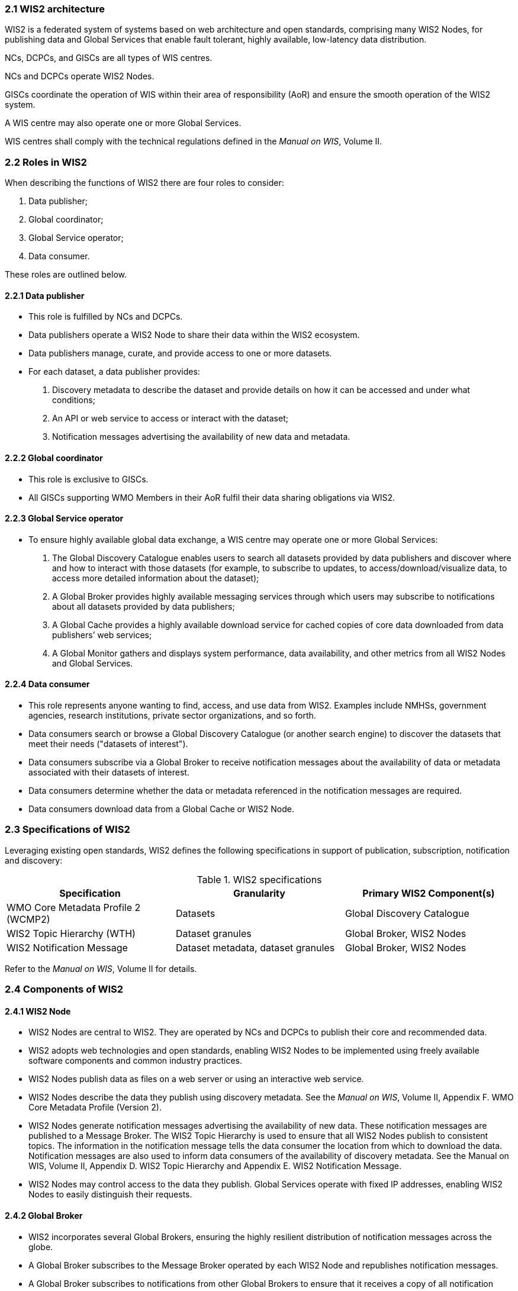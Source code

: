 === 2.1 WIS2 architecture

WIS2 is a federated system of systems based on web architecture and open standards, comprising many WIS2 Nodes, for publishing data and Global Services that enable fault tolerant, highly available, low-latency data distribution.

NCs, DCPCs, and GISCs are all types of WIS centres.

NCs and DCPCs operate WIS2 Nodes.

GISCs coordinate the operation of WIS within their area of responsibility (AoR) and ensure the smooth operation of the WIS2 system.

A WIS centre may also operate one or more Global Services.

WIS centres shall comply with the technical regulations defined in the _Manual on WIS_, Volume II.

=== 2.2 Roles in WIS2

When describing the functions of WIS2 there are four roles to consider:

. Data publisher;
. Global coordinator;
. Global Service operator;
. Data consumer.

These roles are outlined below.

==== 2.2.1 Data publisher
* This role is fulfilled by NCs and DCPCs.
* Data publishers operate a WIS2 Node to share their data within the WIS2 ecosystem.
* Data publishers manage, curate, and provide access to one or more datasets.
* For each dataset, a data publisher provides:
  i) Discovery metadata to describe the dataset and provide details on how it can be accessed and under what conditions;
  ii) An API or web service to access or interact with the dataset;
  iii) Notification messages advertising the availability of new data and metadata.

==== 2.2.2 Global coordinator 
* This role is exclusive to GISCs.
* All GISCs supporting WMO Members in their AoR fulfil their data sharing obligations via WIS2.

==== 2.2.3 Global Service operator
* To ensure highly available global data exchange, a WIS centre may operate one or more Global Services: 
  i)	The Global Discovery Catalogue enables users to search all datasets provided by data publishers and discover where and how to interact with those datasets (for example, to subscribe to updates, to access/download/visualize data, to access more detailed information about the dataset);
  ii)	A Global Broker provides highly available messaging services through which users may subscribe to notifications about all datasets provided by data publishers;
  iii)	A Global Cache provides a highly available download service for cached copies of core data downloaded from data publishers’ web services;
  iv)	A Global Monitor gathers and displays system performance, data availability, and other metrics from all WIS2 Nodes and Global Services.

==== 2.2.4 Data consumer
* This role represents anyone wanting to find, access, and use data from WIS2. Examples include NMHSs, government agencies, research institutions, private sector organizations, and so forth.
* Data consumers search or browse a Global Discovery Catalogue (or another search engine) to discover the datasets that meet their needs ("datasets of interest").
*	Data consumers subscribe via a Global Broker to receive notification messages about the availability of data or metadata associated with their datasets of interest.
*	Data consumers determine whether the data or metadata referenced in the notification messages are required.
*	Data consumers download data from a Global Cache or WIS2 Node.

=== 2.3 Specifications of WIS2

Leveraging existing open standards, WIS2 defines the following specifications in support of publication, subscription, notification and discovery:

.WIS2 specifications
|===
|Specification|Granularity|Primary WIS2 Component(s)

|WMO Core Metadata Profile 2 (WCMP2)
|Datasets
|Global Discovery Catalogue

|WIS2 Topic Hierarchy (WTH)
|Dataset granules
|Global Broker, WIS2 Nodes

|WIS2 Notification Message
|Dataset metadata, dataset granules
|Global Broker, WIS2 Nodes

|===

Refer to the _Manual on WIS_, Volume II for details.

=== 2.4 Components of WIS2

// TODO: add refs to other parts of the Guide describing these components

==== 2.4.1 WIS2 Node
* WIS2 Nodes are central to WIS2. They are operated by NCs and DCPCs to publish their core and recommended data.
* WIS2 adopts web technologies and open standards, enabling WIS2 Nodes to be implemented using freely available software components and common industry practices.
* WIS2 Nodes publish data as files on a web server or using an interactive web service.
* WIS2 Nodes describe the data they publish using discovery metadata. See the _Manual on WIS_, Volume II, Appendix F. WMO Core Metadata Profile (Version 2).
* WIS2 Nodes generate notification messages advertising the availability of new data. These notification messages are published to a Message Broker. The WIS2 Topic Hierarchy is used to ensure that all WIS2 Nodes publish to consistent topics. The information in the notification message tells the data consumer the location from which to download the data. Notification messages are also used to inform data consumers of the availability of discovery metadata. See the Manual on WIS, Volume II, Appendix D. WIS2 Topic Hierarchy and Appendix E. WIS2 Notification Message.
* WIS2 Nodes may control access to the data they publish. Global Services operate with fixed IP addresses, enabling WIS2 Nodes to easily distinguish their requests.

==== 2.4.2 Global Broker
* WIS2 incorporates several Global Brokers, ensuring the highly resilient distribution of notification messages across the globe.
* A Global Broker subscribes to the Message Broker operated by each WIS2 Node and republishes notification messages.
* A Global Broker subscribes to notifications from other Global Brokers to ensure that it receives a copy of all notification messages.
* A Global Broker republishes notification messages from every WIS2 Node and Global Service.
* A Global Broker operates a highly available, high-performance Message Broker.
* A Global Broker uses the WIS2 Topic Hierarchy, enabling data consumers to easily find topics relevant to their needs.
* Data consumers should subscribe to notifications from a Global Broker, not directly from the Message Brokers operated by WIS2 Nodes.

==== 2.4.3 Global Cache
* WIS2 incorporates several Global Caches, ensuring the highly resilient distribution of data across the globe.
* A Global Cache provides a highly available data server, from which a data consumer can download core data, as specified in Resolution 1 (Cg-Ext(2021)).
* A Global Cache subscribes to notification messages via a Global Broker.
* Upon receiving a notification message, the Global Cache downloads a copy of the data referenced in the message from the WIS2 Node, makes these data available on its server, and publishes a new notification message informing data consumers that they can now access these data on its server. 
* A Global Cache will subscribe to notification messages from other Global Caches, enabling it to download and republish data that it has not acquired directly from WIS2 Nodes. This ensures that each Global Cache holds data from every WIS2 Node.
* A Global Cache shall retain a copy of the core data for a duration compatible with the real-time or near-real-time schedule of the data and not less than 24 hours.
* A Global Cache will delete data from the cache once the retention period has expired.
* Data consumers should download data from a Global Cache when those data are available.

==== 2.4.4 Global Discovery Catalogue
* WIS2 includes several Global Discovery Catalogues.
* A Global Discovery Catalogue enables a data consumer to search and browse descriptions of data published by each WIS2 Node. The data description (discovery metadata) provides sufficient information to determine the usefulness of the data and how it may be accessed.
* A Global Discovery Catalogue subscribes to notification messages about the availability of new (or updated) discovery metadata via a Global Broker. It downloads a copy of the discovery metadata and updates the catalogue.
* A Global Discovery Catalogue amends discovery metadata records to add details of where one can subscribe to updates about the dataset at a Global Broker.
* A Global Discovery Catalogue makes its content available for indexing by search engines.

==== 2.4.5 Global Monitor
* WIS2 includes a Global Monitor service.
* The Global Monitor collects metrics from WIS2 components.
* The Global Monitor provides a dashboard that supports the operational management of the WIS2 system.
* The Global Monitor tracks:
  i) What data is published by WIS2 Nodes;
  ii) Whether the data can be effectively accessed by data consumers;
  iii) The performance of components in the WIS2 system.

=== 2.5 Protocol configuration

==== 2.5.1 Publish-subscribe protocol (MQTT)

* The MQTT protocolfootnote:[MQTT Specifications: https://mqtt.org/mqtt-specification/] is to be used for all WIS2 publish-subscribe workflows (publication and subscription).
* MQTT v3.1.1 and v5.0 are the chosen protocols for the publication of and subscription to WIS2 notification messages.
** MQTT v5.0 is preferred for connecting to Global Brokers as it provides additional features such as the ability to use shared subscriptions.
* The following parameters are to be used for all MQTT client/server connections and subscriptions:
** Message retention: false;
** Quality of Service (QoS) of 1;
** A maximum of 2000 messages to be held in a queue per client.
* In order to permit authentication and authorization for users, WIS2 Node, Global Cache, Global Discovery Catalogue and Global Brokers shall use a user and password based mechanism.
* To improve the overall level of security of WIS2, the secure version of the MQTT protocol is preferred. If used, the certificate must be valid.
* The standard Transmission Control Protocol (TCP) ports to be used are 8883 for Secure MQTT (MQTTS) and 443 for Secure Web Socket (WSS).

==== 2.5.2 Download protocol (HTTP)

* The HTTP protocol (RFC 7231footnote:[RFC 7231 - Hypertext Transfer Protocol (HTTP/1.1): https://datatracker.ietf.org/doc/html/rfc7231]) is to be used for all WIS2 download workflows.
* To improve the overall level of security of WIS2, the secure version of the HTTP protocol is preferred. If used, the certificate must be valid.
* The standard TCP port to be used is 443 for Secure HTTP (HTTPS).

